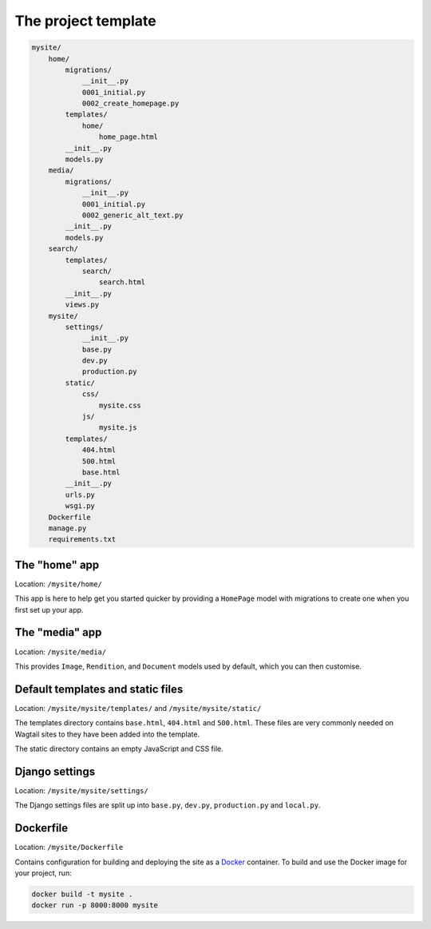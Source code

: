 The project template
====================

.. code-block:: text

    mysite/
        home/
            migrations/
                __init__.py
                0001_initial.py
                0002_create_homepage.py
            templates/
                home/
                    home_page.html
            __init__.py
            models.py
        media/
            migrations/
                __init__.py
                0001_initial.py
                0002_generic_alt_text.py
            __init__.py
            models.py
        search/
            templates/
                search/
                    search.html
            __init__.py
            views.py
        mysite/
            settings/
                __init__.py
                base.py
                dev.py
                production.py
            static/
                css/
                    mysite.css
                js/
                    mysite.js
            templates/
                404.html
                500.html
                base.html
            __init__.py
            urls.py
            wsgi.py
        Dockerfile
        manage.py
        requirements.txt

The "home" app
----------------

Location: ``/mysite/home/``

This app is here to help get you started quicker by providing a ``HomePage`` model with migrations to create one when you first set up your app.


The "media" app
----------------

Location: ``/mysite/media/``

This provides ``Image``, ``Rendition``, and ``Document`` models used by default, which you can then customise.


Default templates and static files
----------------------------------

Location: ``/mysite/mysite/templates/`` and ``/mysite/mysite/static/``

The templates directory contains ``base.html``, ``404.html`` and ``500.html``. These files are very commonly needed on Wagtail sites to they have been added into the template.

The static directory contains an empty JavaScript and CSS file.


Django settings
---------------

Location: ``/mysite/mysite/settings/``

The Django settings files are split up into ``base.py``, ``dev.py``, ``production.py`` and ``local.py``.

.. glossary::

    ``base.py``

        This file is for global settings that will be used in both development and production. Aim to keep most of your configuration in this file.

    ``dev.py``

        This file is for settings that will only be used by developers. For example: ``DEBUG = True``

    ``production.py``

        This file is for settings that will only run on a production server. For example: ``DEBUG = False``

    ``local.py``

        This file is used for settings local to a particular machine. This file should never be tracked by a version control system.

        .. tip::

            On production servers, we recommend that you only store secrets in ``local.py`` (such as API keys and passwords). This can save you headaches in the future if you are ever trying to debug why a server is behaving badly. If you are using multiple servers which need different settings then we recommend that you create a different ``production.py`` file for each one.


Dockerfile
----------

Location: ``/mysite/Dockerfile``

Contains configuration for building and deploying the site as a `Docker <https://docs.docker.com/>`_ container. To build and use the Docker image for your project, run:

.. code-block:: console

    docker build -t mysite .
    docker run -p 8000:8000 mysite
